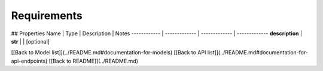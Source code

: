 ############
Requirements
############


## Properties
Name | Type | Description | Notes
------------ | ------------- | ------------- | -------------
**description** | **str** |  | [optional] 

[[Back to Model list]](../README.md#documentation-for-models) [[Back to API list]](../README.md#documentation-for-api-endpoints) [[Back to README]](../README.md)



